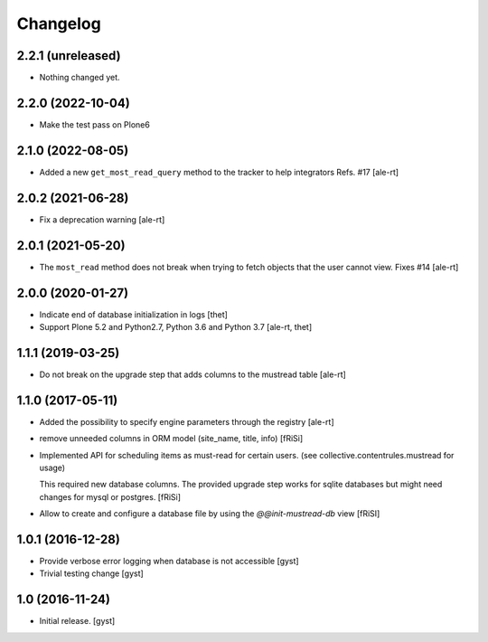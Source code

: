 Changelog
=========


2.2.1 (unreleased)
------------------

- Nothing changed yet.


2.2.0 (2022-10-04)
------------------

- Make the test pass on Plone6


2.1.0 (2022-08-05)
------------------

- Added a new ``get_most_read_query`` method to the tracker to help integrators
  Refs. #17
  [ale-rt]


2.0.2 (2021-06-28)
------------------

- Fix a deprecation warning [ale-rt]


2.0.1 (2021-05-20)
------------------

- The ``most_read`` method does not break when trying to fetch objects
  that the user cannot view. Fixes #14 [ale-rt]


2.0.0 (2020-01-27)
------------------

- Indicate end of database initialization in logs [thet]
- Support Plone 5.2 and Python2.7, Python 3.6 and Python 3.7 [ale-rt, thet]


1.1.1 (2019-03-25)
------------------

- Do not break on the upgrade step that adds columns to the mustread table
  [ale-rt]


1.1.0 (2017-05-11)
------------------

- Added the possibility to specify engine parameters through the registry
  [ale-rt]

- remove unneeded columns in ORM model (site_name, title, info) [fRiSi]

- Implemented API for scheduling items as must-read for certain users.
  (see collective.contentrules.mustread for usage)

  This required new database columns. The provided upgrade step works for sqlite databases
  but might need changes for mysql or postgres. [fRiSi]

- Allow to create and configure a database file by using the `@@init-mustread-db` view
  [fRiSI]


1.0.1 (2016-12-28)
------------------

- Provide verbose error logging when database is not accessible [gyst]

- Trivial testing change [gyst]



1.0 (2016-11-24)
----------------

- Initial release.
  [gyst]
